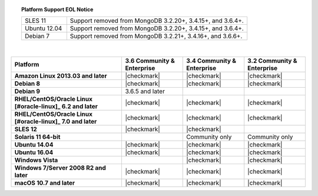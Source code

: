 .. topic:: Platform Support EOL Notice

   .. list-table::
      :widths: 20 80
      :class: border-table

      * - SLES 11 
        - Support removed from MongoDB 3.2.20+, 3.4.15+, and 3.6.4+.

      * - Ubuntu 12.04
   
        - Support removed from MongoDB 3.2.20+, 3.4.15+, and 3.6.4+.

      * - Debian 7
        - Support removed from MongoDB 3.2.21+, 3.4.16+, and 3.6.6+.

   | 

.. list-table::
   :header-rows: 1
   :stub-columns: 1
   :class: compatibility

   * - Platform
     - 3.6 Community & Enterprise
     - 3.4 Community & Enterprise
     - 3.2 Community & Enterprise

   * - Amazon Linux 2013.03 and later
     - |checkmark|
     - |checkmark|
     - |checkmark|

   * - Debian 8
     - |checkmark|
     - |checkmark|
     - |checkmark|

   * - Debian 9
     - 3.6.5 and later
     -
     -

   * - RHEL/CentOS/Oracle Linux [#oracle-linux]_ 6.2 and later
     - |checkmark|
     - |checkmark|
     - |checkmark|

   * - RHEL/CentOS/Oracle Linux [#oracle-linux]_ 7.0 and later
     - |checkmark|
     - |checkmark|
     - |checkmark|

   * - SLES 12
     - |checkmark|
     - |checkmark|
     -
   * - Solaris 11 64-bit
     -
     - Community only
     - Community only

   * - Ubuntu 14.04
     - |checkmark|
     - |checkmark|
     - |checkmark|

   * - Ubuntu 16.04
     - |checkmark|
     - |checkmark|
     - |checkmark|

   * - Windows Vista
     -
     - |checkmark|
     - |checkmark|

   * - Windows 7/Server 2008 R2 and later
     - |checkmark|
     - |checkmark|
     - |checkmark|

   * - macOS 10.7 and later
     - |checkmark|
     - |checkmark|
     - |checkmark|
